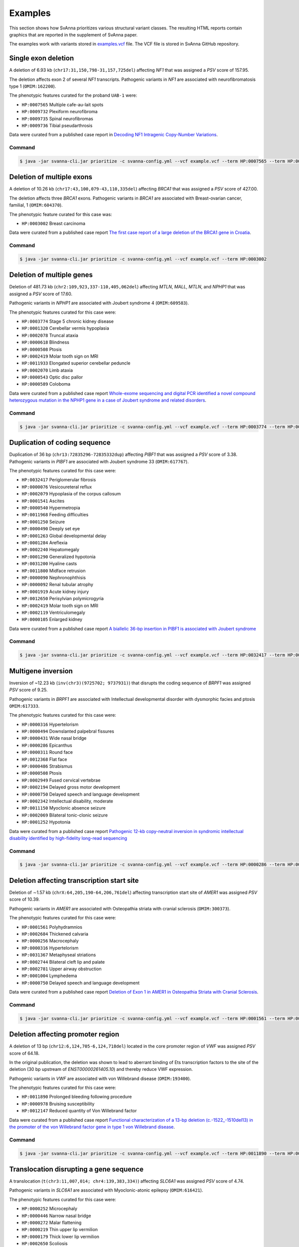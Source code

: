 .. _rstexamples:

========
Examples
========

This section shows how SvAnna prioritizes various structural variant classes.
The resulting HTML reports contain graphics that are reported in the supplement of SvAnna paper.

The examples work with variants stored in `examples.vcf`_ file. The VCF file is stored in SvAnna GitHub repository.

Single exon deletion
^^^^^^^^^^^^^^^^^^^^

A deletion of 6.93 kb (``chr17:31,150,798-31,157,725del``) affecting *NF1* that was assigned a *PSV* score of 157.95.

The deletion affects exon 2 of several *NF1* transcripts.
Pathogenic variants in *NF1* are associated with neurofibromatosis type 1 (``OMIM:162200``).

The phenotypic features curated for the proband ``UAB-1`` were:

* ``HP:0007565`` Multiple cafe-au-lait spots
* ``HP:0009732`` Plexiform neurofibroma
* ``HP:0009735`` Spinal neurofibromas
* ``HP:0009736`` Tibial pseudarthrosis

Data were curated from a published case report in `Decoding NF1 Intragenic Copy-Number Variations`_.

Command
~~~~~~~

.. code-block:: console

    $ java -jar svanna-cli.jar prioritize -c svanna-config.yml --vcf example.vcf --term HP:0007565 --term HP:0009732 --term HP:0009735 --term HP:0009736



Deletion of multiple exons
^^^^^^^^^^^^^^^^^^^^^^^^^^

A deletion of 10.26 kb (``chr17:43,100,079-43,110,335del``) affecting *BRCA1* that was assigned a *PSV* score of 427.00.

The deletion affects three *BRCA1* exons. Pathogenic variants in *BRCA1* are associated with
Breast-ovarian cancer, familial, 1 (``OMIM:604370``).

The phenotypic feature curated for this case was:

* ``HP:0003002`` Breast carcinoma

Data were curated from a published case report `The first case report of a large deletion of the BRCA1 gene in Croatia`_.

Command
~~~~~~~

.. code-block:: console

    $ java -jar svanna-cli.jar prioritize -c svanna-config.yml --vcf example.vcf --term HP:0003002



Deletion of multiple genes
^^^^^^^^^^^^^^^^^^^^^^^^^^

Deletion of 481.73 kb (``chr2:109,923,337-110,405,062del``) affecting *MTLN*, *MALL*, *MTLN*, and *NPHP1*
that was assigned a *PSV* score of 17.60.

Pathogenic variants in *NPHP1* are associated with Joubert syndrome 4 (``OMIM:609583``).

The phenotypic features curated for this case were:

* ``HP:0003774`` Stage 5 chronic kidney disease
* ``HP:0001320`` Cerebellar vermis hypoplasia
* ``HP:0002078`` Truncal ataxia
* ``HP:0000618`` Blindness
* ``HP:0000508`` Ptosis
* ``HP:0002419`` Molar tooth sign on MRI
* ``HP:0011933`` Elongated superior cerebellar peduncle
* ``HP:0002070`` Limb ataxia
* ``HP:0000543`` Optic disc pallor
* ``HP:0000589`` Coloboma

Data were curated from a published case report `Whole-exome sequencing and digital PCR identified a novel compound heterozygous mutation in the NPHP1 gene in a case of Joubert syndrome and related disorders`_.

Command
~~~~~~~

.. code-block:: console

    $ java -jar svanna-cli.jar prioritize -c svanna-config.yml --vcf example.vcf --term HP:0003774 --term HP:0001320 --term HP:0002078 --term HP:0000618 --term HP:0000508 --term HP:0002419 --term HP:0011933 --term HP:0002070 --term HP:0000543 --term HP:0000589



Duplication of coding sequence
^^^^^^^^^^^^^^^^^^^^^^^^^^^^^^

Duplication of 36 bp (``chr13:72835296-72835332dup``) affecting *PIBF1* that was assigned a *PSV* score of 3.38.
Pathogenic variants in *PIBF1* are associated with Joubert syndrome 33 (``OMIM:617767``).

The phenotypic features curated for this case were:

* ``HP:0032417`` Periglomerular fibrosis
* ``HP:0000076`` Vesicoureteral reflux
* ``HP:0002079`` Hypoplasia of the corpus callosum
* ``HP:0001541`` Ascites
* ``HP:0000540`` Hypermetropia
* ``HP:0011968`` Feeding difficulties
* ``HP:0001250`` Seizure
* ``HP:0000490`` Deeply set eye
* ``HP:0001263`` Global developmental delay
* ``HP:0001284`` Areflexia
* ``HP:0002240`` Hepatomegaly
* ``HP:0001290`` Generalized hypotonia
* ``HP:0031200`` Hyaline casts
* ``HP:0011800`` Midface retrusion
* ``HP:0000090`` Nephronophthisis
* ``HP:0000092`` Renal tubular atrophy
* ``HP:0001919`` Acute kidney injury
* ``HP:0012650`` Perisylvian polymicrogyria
* ``HP:0002419`` Molar tooth sign on MRI
* ``HP:0002119`` Ventriculomegaly
* ``HP:0000105`` Enlarged kidney

Data were curated from a published case report `A biallelic 36-bp insertion in PIBF1 is associated with Joubert syndrome`_

Command
~~~~~~~

.. code-block:: console

    $ java -jar svanna-cli.jar prioritize -c svanna-config.yml --vcf example.vcf --term HP:0032417 --term HP:0000076 --term HP:0002079 --term HP:0001541 --term HP:0000540 --term HP:0011968 --term HP:0001250 --term HP:0000490 --term HP:0001263 --term HP:0001284 --term HP:0002240 --term HP:0001290 --term HP:0031200 --term HP:0011800 --term HP:0000090 --term HP:0000092 --term HP:0001919 --term HP:0012650 --term HP:0002419 --term HP:0002119 --term HP:0000105



Multigene inversion
^^^^^^^^^^^^^^^^^^^

Inversion of ~12.23 kb (``inv(chr3)(9725702; 9737931)``) that disrupts the coding sequence of *BRPF1* was assigned
*PSV* score of 9.25.

Pathogenic variants in *BRPF1* are associated with Intellectual developmental disorder with dysmorphic facies and ptosis ``OMIM:617333``.

The phenotypic features curated for this case were:

* ``HP:0000316`` Hypertelorism
* ``HP:0000494`` Downslanted palpebral fissures
* ``HP:0000431`` Wide nasal bridge
* ``HP:0000286`` Epicanthus
* ``HP:0000311`` Round face
* ``HP:0012368`` Flat face
* ``HP:0000486`` Strabismus
* ``HP:0000508`` Ptosis
* ``HP:0002949`` Fused cervical vertebrae
* ``HP:0002194`` Delayed gross motor development
* ``HP:0000750`` Delayed speech and language development
* ``HP:0002342`` Intellectual disability, moderate
* ``HP:0011150`` Myoclonic absence seizure
* ``HP:0002069`` Bilateral tonic-clonic seizure
* ``HP:0001252`` Hypotonia


Data were curated from a published case report `Pathogenic 12-kb copy-neutral inversion in syndromic intellectual disability identified by high-fidelity long-read sequencing`_

Command
~~~~~~~

.. code-block:: console

    $ java -jar svanna-cli.jar prioritize -c svanna-config.yml --vcf example.vcf --term HP:0000286 --term HP:0002069 --term HP:0000494 --term HP:0002342 --term HP:0000486 --term HP:0000750 --term HP:0000431 --term HP:0001252 --term HP:0002194 --term HP:0012368 --term HP:0011150 --term HP:0002949 --term HP:0000508 --term HP:0000316 --term HP:0000311



Deletion affecting transcription start site
^^^^^^^^^^^^^^^^^^^^^^^^^^^^^^^^^^^^^^^^^^^

Deletion of ∼1.57 kb (``chrX:64,205,190-64,206,761del``) affecting transcription start site of *AMER1* was assigned
*PSV* score of 10.39.

Pathogenic variants in *AMER1* are associated with Osteopathia striata with cranial sclerosis (``OMIM:300373``).

The phenotypic features curated for this case were:

* ``HP:0001561`` Polyhydramnios
* ``HP:0002684`` Thickened calvaria
* ``HP:0000256`` Macrocephaly
* ``HP:0000316`` Hypertelorism
* ``HP:0031367`` Metaphyseal striations
* ``HP:0002744`` Bilateral cleft lip and palate
* ``HP:0002781`` Upper airway obstruction
* ``HP:0001004`` Lymphedema
* ``HP:0000750`` Delayed speech and language development

Data were curated from a published case report `Deletion of Exon 1 in AMER1 in Osteopathia Striata with Cranial Sclerosis`_.

Command
~~~~~~~

.. code-block:: console

    $ java -jar svanna-cli.jar prioritize -c svanna-config.yml --vcf example.vcf --term HP:0001561 --term HP:0000750 --term HP:0002684 --term HP:0002781 --term HP:0000316 --term HP:0031367 --term HP:0002744 --term HP:0000256 --term HP:0001004



Deletion affecting promoter region
^^^^^^^^^^^^^^^^^^^^^^^^^^^^^^^^^^

A deletion of 13 bp (``chr12:6,124,705-6,124,718del``) located in the core promoter region of *VWF* was assigned *PSV* score of
64.18.

In the original publication, the deletion was shown to lead to aberrant binding of Ets transcription factors to the site
of the deletion (30 bp upstream of *ENST00000261405.10*) and thereby reduce VWF expression.

Pathogenic variants in *VWF* are associated with von Willebrand disease (``OMIM:193400``).

The phenotypic features curated for this case were:

* ``HP:0011890`` Prolonged bleeding following procedure
* ``HP:0000978`` Bruising susceptibility
* ``HP:0012147`` Reduced quantity of Von Willebrand factor

Data were curated from a published case report `Functional characterization of a 13-bp deletion (c.-1522_-1510del13) in the promoter of the von Willebrand factor gene in type 1 von Willebrand disease`_.

Command
~~~~~~~

.. code-block:: console

    $ java -jar svanna-cli.jar prioritize -c svanna-config.yml --vcf example.vcf --term HP:0011890 --term HP:0000978 --term HP:0012147



Translocation disrupting a gene sequence
^^^^^^^^^^^^^^^^^^^^^^^^^^^^^^^^^^^^^^^^

A translocation (``t(chr3:11,007,014; chr4:139,383,334)``) affecting *SLC6A1* was assigned *PSV* score of 4.74.

Pathogenic variants in *SLC6A1* are associated with Myoclonic-atonic epilepsy (``OMIM:616421``).

The phenotypic features curated for this case were:

* ``HP:0000252`` Microcephaly
* ``HP:0000446`` Narrow nasal bridge
* ``HP:0000272`` Malar flattening
* ``HP:0000219`` Thin upper lip vermilion
* ``HP:0000179`` Thick lower lip vermilion
* ``HP:0002650`` Scoliosis
* ``HP:0002987`` Elbow flexion contracture
* ``HP:0006380`` Knee flexion contracture
* ``HP:0001250`` Seizure
* ``HP:0001263`` Global developmental delay
* ``HP:0001276`` Hypertonia


Data were curated from a published case report `Phenotypic consequences of gene disruption by a balanced de novo translocation involving SLC6A1 and NAA15`_

Command
~~~~~~~

.. code-block:: console

    $ java -jar svanna-cli.jar prioritize -c svanna-config.yml --vcf example.vcf --term HP:0000252 --term HP:0000446 --term HP:0000272 --term HP:0000219 --term HP:0000179 --term HP:0002650 --term HP:0002987 --term HP:0006380 --term HP:0001250 --term HP:0001263 --term HP:0001263 --term HP:0001276



.. _examples.vcf: https://github.com/TheJacksonLaboratory/Squirls/blob/development/squirls-cli/src/examples/example.vcf
.. _Decoding NF1 Intragenic Copy-Number Variations: https://pubmed.ncbi.nlm.nih.gov/26189818
.. _The first case report of a large deletion of the BRCA1 gene in Croatia: https://pubmed.ncbi.nlm.nih.gov/29310340
.. _Whole-exome sequencing and digital PCR identified a novel compound heterozygous mutation in the NPHP1 gene in a case of Joubert syndrome and related disorders: https://pubmed.ncbi.nlm.nih.gov/28347285
.. _A biallelic 36-bp insertion in PIBF1 is associated with Joubert syndrome: https://pubmed.ncbi.nlm.nih.gov/29695797
.. _Pathogenic 12-kb copy-neutral inversion in syndromic intellectual disability identified by high-fidelity long-read sequencing: https://pubmed.ncbi.nlm.nih.gov/33157260
.. _Deletion of Exon 1 in AMER1 in Osteopathia Striata with Cranial Sclerosis: https://pubmed.ncbi.nlm.nih.gov/33265914
.. _Functional characterization of a 13-bp deletion (c.-1522_-1510del13) in the promoter of the von Willebrand factor gene in type 1 von Willebrand disease: https://pubmed.ncbi.nlm.nih.gov/20696945
.. _Phenotypic consequences of gene disruption by a balanced de novo translocation involving SLC6A1 and NAA15: https://pubmed.ncbi.nlm.nih.gov/29621621
